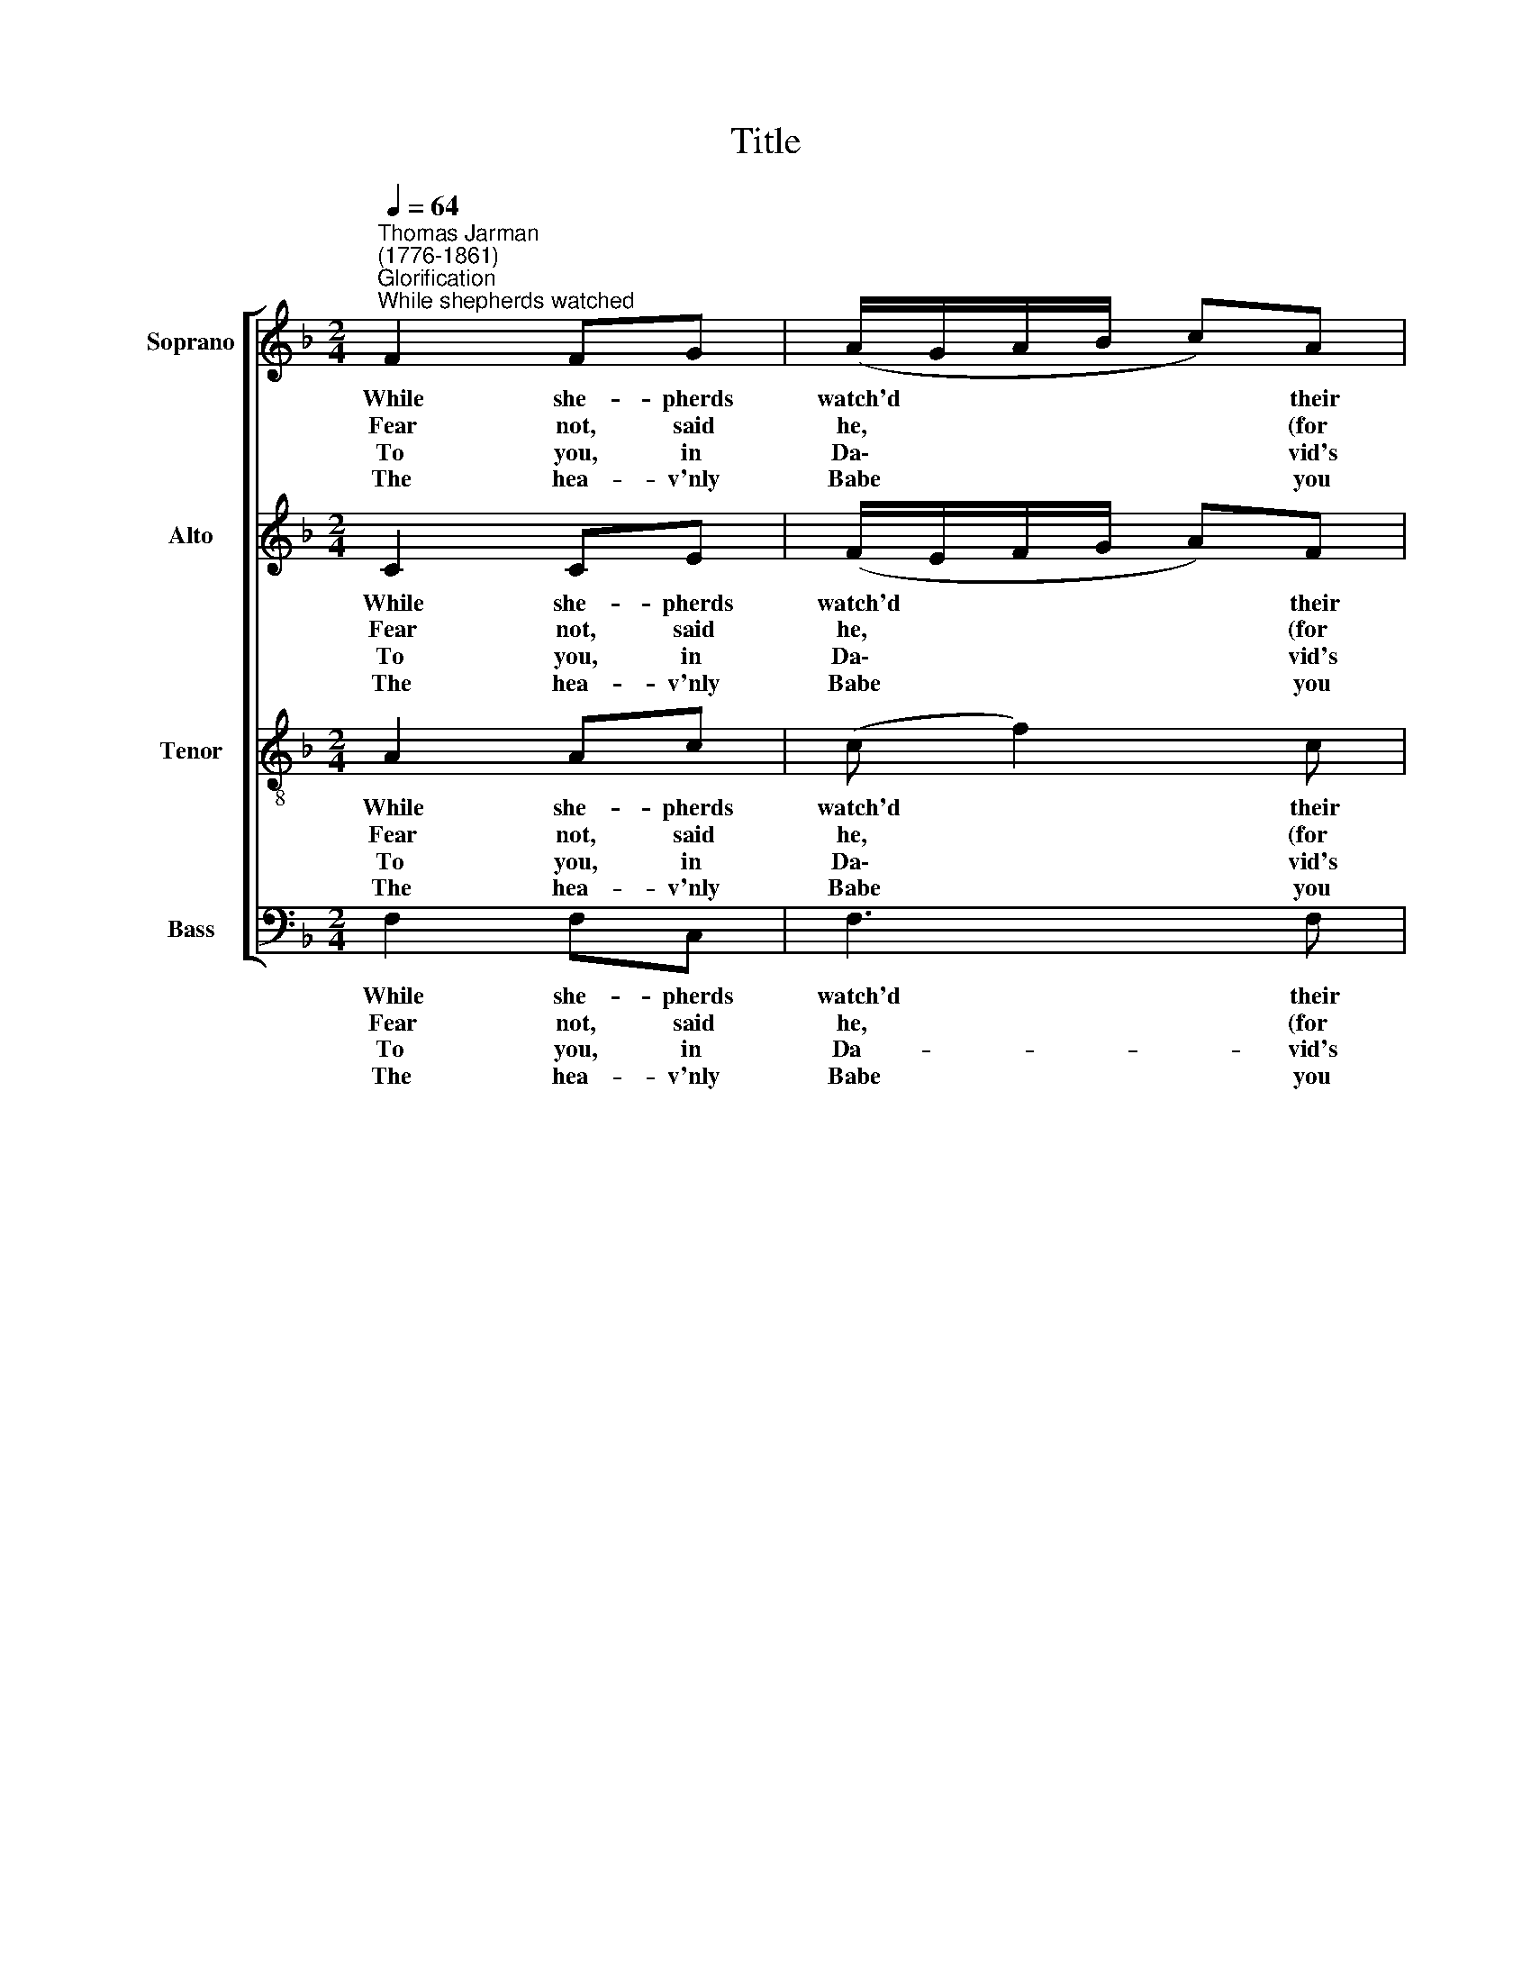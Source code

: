 X:1
T:Title
%%score [ 1 2 3 4 ]
L:1/8
Q:1/4=64
M:2/4
K:F
V:1 treble nm="Soprano" snm="S"
V:2 treble nm="Alto" snm="A"
V:3 treble-8 nm="Tenor" snm="T"
V:4 bass nm="Bass" snm="B"
V:1
"^Thomas Jarman\n(1776-1861)""^Glorification""^While shepherds watched" F2 FG | (A/G/A/B/ c)A | %2
w: While she- pherds|watch'd * * * * their|
w: Fear not, said|he, * * * * (for|
w: To you, in|Da\- * * * * vid's|
w: The hea- v'nly|Babe * * * * you|
 d2 e2 | f2 z A | Bc de | (fe/d/ e)c | (Af e)d | c2 =B2 | c3 c | A2 c2 | f3 e | d2 (d3/2e/4f/4) | %12
w: flocks by|night, All|ea- ted on the|ground, * * * all|sea\- * * ted|on the|ground, The|an- gel|of the|Lord came * *|
w: migh- ty|dread Had|seized their trou- bled|mind, * * * had|seized * * their|trou- bled|mind), Glad|ti- dings|of great|joy I * *|
w: town this|day Is|born of Da- vid's|line, * * * is|born * * of|Da- vid's|line A|Sa- viour|who is|Christ the * *|
w: there shall|find To|hu- man view dis-|played, * * * to|hu\- * * man|view dis-|played, All|mean- ly|wrapped in|swa- thing * *|
 e2 z c | Ad cB | A2 z f | ef ed | c3 e | f2 (A/B/c/d/) | A2 G2 | F4 |] %20
w: down And|glo- ry shone a-|round, and|glo- ry shone a-|round, and|glo- ry * * *|shone a-|round.|
w: bring To|you and all man-|kind, to|you and all man-|kind, to|you and * * *|all man-|kind.|
w: Lord, And|this shall be the|sign, and|this shall be the|sign, and|this shall * * *|be the|sign.|
w: bands, And|in a man- ger|laid, and|in a man- ger|laid, and|in a * * *|man- ger|laid.|
V:2
 C2 CE | (F/E/F/G/ A)F | F2 B2 | A2 z C | FF FB | (A G2) G | (A G2) A | G2 F2 | E3 A | F2 A2 | %10
w: While she- pherds|watch'd * * * * their|flocks by|night, All|ea- ted on the|ground, * all|sea\- * ted|on the|ground, The|an- gel|
w: Fear not, said|he, * * * * (for|migh- ty|dread Had|seized their trou- bled|mind, * had|seized * their|trou- bled|mind), Glad|ti- dings|
w: To you, in|Da\- * * * * vid's|town this|day Is|born of Da- vid's|line, * is|born * of|Da- vid's|line A|Sa- viour|
w: The hea- v'nly|Babe * * * * you|there shall|find To|hu- man view dis-|played, * to|hu\- * man|view dis-|played, All|mean- ly|
 A3 G | A2 G2 | G2 z A | FB AG | F2 z A | GA GF | (E2 G)G | (AF) F2 | F2 E2 | F4 |] %20
w: of the|Lord came|down And|glo- ry shone a-|round, and|glo- ry shone a-|round, * and|glo\- * ry|shone a-|round.|
w: of great|joy I|bring To|you and all man-|kind, to|you and all man-|kind, * to|you * and|all man-|kind.|
w: who is|Christ the|Lord, And|this shall be the|sign, and|this shall be the|sign, * and|this * shall|be the|sign.|
w: wrapped in|swa- thing|bands, And|in a man- ger|laid, and|in a man- ger|laid, * and|in * a|man- ger|laid.|
V:3
 A2 Ac | (c f2) c | d2 c2 | c2 z c | fA dc | (cd c)c | (c=B c)f | e2 d2 | c3 c | c2 f2 | c3 c | %11
w: While she- pherds|watch'd * their|flocks by|night, All|ea- ted on the|ground, * * all|sea\- * * ted|on the|ground, The|an- gel|of the|
w: Fear not, said|he, * (for|migh- ty|dread Had|seized their trou- bled|mind, * * had|seized * * their|trou- bled|mind), Glad|ti- dings|of great|
w: To you, in|Da\- * vid's|town this|day Is|born of Da- vid's|line, * * is|born * * of|Da- vid's|line A|Sa- viour|who is|
w: The hea- v'nly|Babe * you|there shall|find To|hu- man view dis-|played, * * to|hu\- * * man|view dis-|played, All|mean- ly|wrapped in|
 c2 (=B3/2c/4d/4) | c2 z2 | z2 z c | cc Bc | c2 z =B | c4- | c2 (cf) | c2 B2 | A4 |] %20
w: Lord came * *|down|And|glo- ry shone a-|round, and|glo\-|* ry *|shone a-|round.|
w: joy I * *|bring|To|you and all man-|kind, to|you|* and *|all man-|kind.|
w: Christ the * *|Lord,|And|this shall be the|sign, and|this|* shall *|be the|sign.|
w: swa- thing * *|bands,|And|in a man- ger|laid, and|in|* a *|man- ger|laid.|
V:4
 F,2 F,C, | F,3 F, | B,2 G,2 | (F,C A,)F, | D,F, B,G, | (A,=B, C)E, | (F,D, E,)F, | G,2 G,2 | %8
w: While she- pherds|watch'd their|flocks by|night, * * All|ea- ted on the|ground, * * all|sea\- * * ted|on the|
w: Fear not, said|he, (for|migh- ty|dread * * Had|seized their trou- bled|mind, * * had|seized * * their|trou- bled|
w: To you, in|Da- vid's|town this|day * * Is|born of Da- vid's|line, * * is|born * * of|Da- vid's|
w: The hea- v'nly|Babe you|there shall|find * * To|hu- man view dis-|played, * * to|hu\- * * man|view dis-|
 C,3 F, | F,2 F,2 | (F,/G,/A,/B,/ C)C, | F,2 G,2 | C,2 z2 | z2 z C, | F,A, G,F, | %15
w: ground, The|an- gel|of * * * * the|Lord came|down|And|glo- ry shone a-|
w: mind), Glad|ti- dings|of * * * * great|joy I|bring|To|you and all man-|
w: line A|Sa- viour|who * * * * is|Christ the|Lord,|And|this shall be the|
w: played, All|mean- ly|wrapped * * * * in|swa- thing|bands,|And|in a man- ger|
"^Thus spake the seraph, and forthwith\nAppeared a shining throng\nOf angels praising God, who thus\nAddressed their joyful song:""^All glory be to God on high,\nAnd to the earth be peace;\nGoodwill henceforth from heav'n to men\nBegin and never cease!" C2 z G, | %16
w: round, and|
w: kind, to|
w: sign, and|
w: laid, and|
 CG, E,C, | F,A, C (A,/B,/) | C2 C,2 | F,4 |] %20
w: glo- ry shone a-|round, and glo- ry *|shone a-|round.|
w: you and all man-|kind, to you and *|all man-|kind.|
w: this shall be the|sign, and this shall *|be the|sign.|
w: in a man- ger|laid, and in a *|man- ger|laid.|

